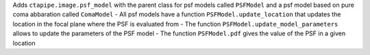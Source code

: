 Adds ``ctapipe.image.psf_model`` with the parent class for psf models called ``PSFModel`` and a psf model based on pure coma abbaration called ``ComaModel``
- All psf models have a function ``PSFModel.update_location`` that updates the location in the focal plane where the PSF is evaluated from
- The function ``PSFModel.update_model_parameters`` allows to update the parameters of the PSF model
- The function ``PSFModel.pdf`` gives the value of the PSF in a given location
